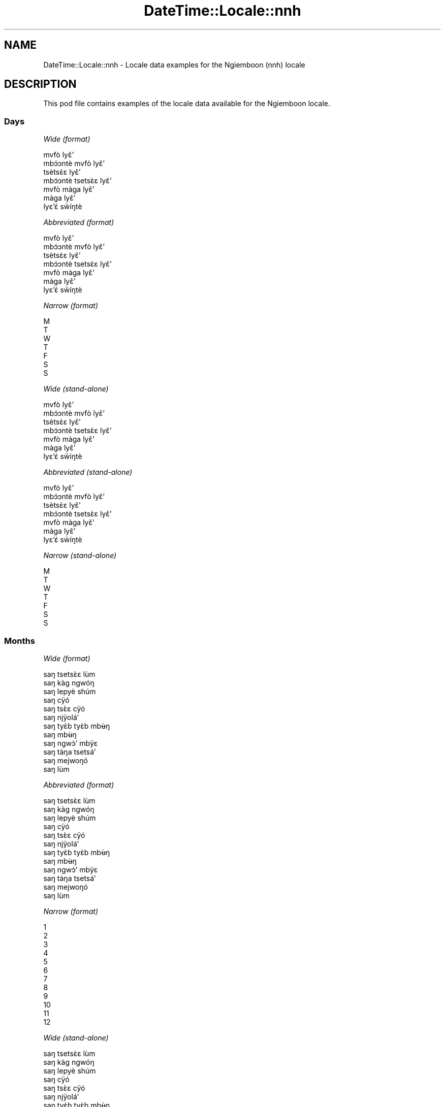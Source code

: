 .\" Automatically generated by Pod::Man 4.14 (Pod::Simple 3.40)
.\"
.\" Standard preamble:
.\" ========================================================================
.de Sp \" Vertical space (when we can't use .PP)
.if t .sp .5v
.if n .sp
..
.de Vb \" Begin verbatim text
.ft CW
.nf
.ne \\$1
..
.de Ve \" End verbatim text
.ft R
.fi
..
.\" Set up some character translations and predefined strings.  \*(-- will
.\" give an unbreakable dash, \*(PI will give pi, \*(L" will give a left
.\" double quote, and \*(R" will give a right double quote.  \*(C+ will
.\" give a nicer C++.  Capital omega is used to do unbreakable dashes and
.\" therefore won't be available.  \*(C` and \*(C' expand to `' in nroff,
.\" nothing in troff, for use with C<>.
.tr \(*W-
.ds C+ C\v'-.1v'\h'-1p'\s-2+\h'-1p'+\s0\v'.1v'\h'-1p'
.ie n \{\
.    ds -- \(*W-
.    ds PI pi
.    if (\n(.H=4u)&(1m=24u) .ds -- \(*W\h'-12u'\(*W\h'-12u'-\" diablo 10 pitch
.    if (\n(.H=4u)&(1m=20u) .ds -- \(*W\h'-12u'\(*W\h'-8u'-\"  diablo 12 pitch
.    ds L" ""
.    ds R" ""
.    ds C` ""
.    ds C' ""
'br\}
.el\{\
.    ds -- \|\(em\|
.    ds PI \(*p
.    ds L" ``
.    ds R" ''
.    ds C`
.    ds C'
'br\}
.\"
.\" Escape single quotes in literal strings from groff's Unicode transform.
.ie \n(.g .ds Aq \(aq
.el       .ds Aq '
.\"
.\" If the F register is >0, we'll generate index entries on stderr for
.\" titles (.TH), headers (.SH), subsections (.SS), items (.Ip), and index
.\" entries marked with X<> in POD.  Of course, you'll have to process the
.\" output yourself in some meaningful fashion.
.\"
.\" Avoid warning from groff about undefined register 'F'.
.de IX
..
.nr rF 0
.if \n(.g .if rF .nr rF 1
.if (\n(rF:(\n(.g==0)) \{\
.    if \nF \{\
.        de IX
.        tm Index:\\$1\t\\n%\t"\\$2"
..
.        if !\nF==2 \{\
.            nr % 0
.            nr F 2
.        \}
.    \}
.\}
.rr rF
.\" ========================================================================
.\"
.IX Title "DateTime::Locale::nnh 3"
.TH DateTime::Locale::nnh 3 "2020-07-03" "perl v5.32.0" "User Contributed Perl Documentation"
.\" For nroff, turn off justification.  Always turn off hyphenation; it makes
.\" way too many mistakes in technical documents.
.if n .ad l
.nh
.SH "NAME"
DateTime::Locale::nnh \- Locale data examples for the Ngiemboon (nnh) locale
.SH "DESCRIPTION"
.IX Header "DESCRIPTION"
This pod file contains examples of the locale data available for the
Ngiemboon locale.
.SS "Days"
.IX Subsection "Days"
\fIWide (format)\fR
.IX Subsection "Wide (format)"
.PP
.Vb 7
\&  mvfò lyɛ̌ʼ
\&  mbɔ́ɔntè mvfò lyɛ̌ʼ
\&  tsètsɛ̀ɛ lyɛ̌ʼ
\&  mbɔ́ɔntè tsetsɛ̀ɛ lyɛ̌ʼ
\&  mvfò màga lyɛ̌ʼ
\&  màga lyɛ̌ʼ
\&  lyɛʼɛ́ sẅíŋtè
.Ve
.PP
\fIAbbreviated (format)\fR
.IX Subsection "Abbreviated (format)"
.PP
.Vb 7
\&  mvfò lyɛ̌ʼ
\&  mbɔ́ɔntè mvfò lyɛ̌ʼ
\&  tsètsɛ̀ɛ lyɛ̌ʼ
\&  mbɔ́ɔntè tsetsɛ̀ɛ lyɛ̌ʼ
\&  mvfò màga lyɛ̌ʼ
\&  màga lyɛ̌ʼ
\&  lyɛʼɛ́ sẅíŋtè
.Ve
.PP
\fINarrow (format)\fR
.IX Subsection "Narrow (format)"
.PP
.Vb 7
\&  M
\&  T
\&  W
\&  T
\&  F
\&  S
\&  S
.Ve
.PP
\fIWide (stand-alone)\fR
.IX Subsection "Wide (stand-alone)"
.PP
.Vb 7
\&  mvfò lyɛ̌ʼ
\&  mbɔ́ɔntè mvfò lyɛ̌ʼ
\&  tsètsɛ̀ɛ lyɛ̌ʼ
\&  mbɔ́ɔntè tsetsɛ̀ɛ lyɛ̌ʼ
\&  mvfò màga lyɛ̌ʼ
\&  màga lyɛ̌ʼ
\&  lyɛʼɛ́ sẅíŋtè
.Ve
.PP
\fIAbbreviated (stand-alone)\fR
.IX Subsection "Abbreviated (stand-alone)"
.PP
.Vb 7
\&  mvfò lyɛ̌ʼ
\&  mbɔ́ɔntè mvfò lyɛ̌ʼ
\&  tsètsɛ̀ɛ lyɛ̌ʼ
\&  mbɔ́ɔntè tsetsɛ̀ɛ lyɛ̌ʼ
\&  mvfò màga lyɛ̌ʼ
\&  màga lyɛ̌ʼ
\&  lyɛʼɛ́ sẅíŋtè
.Ve
.PP
\fINarrow (stand-alone)\fR
.IX Subsection "Narrow (stand-alone)"
.PP
.Vb 7
\&  M
\&  T
\&  W
\&  T
\&  F
\&  S
\&  S
.Ve
.SS "Months"
.IX Subsection "Months"
\fIWide (format)\fR
.IX Subsection "Wide (format)"
.PP
.Vb 12
\&  saŋ tsetsɛ̀ɛ lùm
\&  saŋ kàg ngwóŋ
\&  saŋ lepyè shúm
\&  saŋ cÿó
\&  saŋ tsɛ̀ɛ cÿó
\&  saŋ njÿoláʼ
\&  saŋ tyɛ̀b tyɛ̀b mbʉ̀ŋ
\&  saŋ mbʉ̀ŋ
\&  saŋ ngwɔ̀ʼ mbÿɛ
\&  saŋ tàŋa tsetsáʼ
\&  saŋ mejwoŋó
\&  saŋ lùm
.Ve
.PP
\fIAbbreviated (format)\fR
.IX Subsection "Abbreviated (format)"
.PP
.Vb 12
\&  saŋ tsetsɛ̀ɛ lùm
\&  saŋ kàg ngwóŋ
\&  saŋ lepyè shúm
\&  saŋ cÿó
\&  saŋ tsɛ̀ɛ cÿó
\&  saŋ njÿoláʼ
\&  saŋ tyɛ̀b tyɛ̀b mbʉ̀ŋ
\&  saŋ mbʉ̀ŋ
\&  saŋ ngwɔ̀ʼ mbÿɛ
\&  saŋ tàŋa tsetsáʼ
\&  saŋ mejwoŋó
\&  saŋ lùm
.Ve
.PP
\fINarrow (format)\fR
.IX Subsection "Narrow (format)"
.PP
.Vb 12
\&  1
\&  2
\&  3
\&  4
\&  5
\&  6
\&  7
\&  8
\&  9
\&  10
\&  11
\&  12
.Ve
.PP
\fIWide (stand-alone)\fR
.IX Subsection "Wide (stand-alone)"
.PP
.Vb 12
\&  saŋ tsetsɛ̀ɛ lùm
\&  saŋ kàg ngwóŋ
\&  saŋ lepyè shúm
\&  saŋ cÿó
\&  saŋ tsɛ̀ɛ cÿó
\&  saŋ njÿoláʼ
\&  saŋ tyɛ̀b tyɛ̀b mbʉ̀ŋ
\&  saŋ mbʉ̀ŋ
\&  saŋ ngwɔ̀ʼ mbÿɛ
\&  saŋ tàŋa tsetsáʼ
\&  saŋ mejwoŋó
\&  saŋ lùm
.Ve
.PP
\fIAbbreviated (stand-alone)\fR
.IX Subsection "Abbreviated (stand-alone)"
.PP
.Vb 12
\&  saŋ tsetsɛ̀ɛ lùm
\&  saŋ kàg ngwóŋ
\&  saŋ lepyè shúm
\&  saŋ cÿó
\&  saŋ tsɛ̀ɛ cÿó
\&  saŋ njÿoláʼ
\&  saŋ tyɛ̀b tyɛ̀b mbʉ̀ŋ
\&  saŋ mbʉ̀ŋ
\&  saŋ ngwɔ̀ʼ mbÿɛ
\&  saŋ tàŋa tsetsáʼ
\&  saŋ mejwoŋó
\&  saŋ lùm
.Ve
.PP
\fINarrow (stand-alone)\fR
.IX Subsection "Narrow (stand-alone)"
.PP
.Vb 12
\&  1
\&  2
\&  3
\&  4
\&  5
\&  6
\&  7
\&  8
\&  9
\&  10
\&  11
\&  12
.Ve
.SS "Quarters"
.IX Subsection "Quarters"
\fIWide (format)\fR
.IX Subsection "Wide (format)"
.PP
.Vb 4
\&  Q1
\&  Q2
\&  Q3
\&  Q4
.Ve
.PP
\fIAbbreviated (format)\fR
.IX Subsection "Abbreviated (format)"
.PP
.Vb 4
\&  Q1
\&  Q2
\&  Q3
\&  Q4
.Ve
.PP
\fINarrow (format)\fR
.IX Subsection "Narrow (format)"
.PP
.Vb 4
\&  1
\&  2
\&  3
\&  4
.Ve
.PP
\fIWide (stand-alone)\fR
.IX Subsection "Wide (stand-alone)"
.PP
.Vb 4
\&  Q1
\&  Q2
\&  Q3
\&  Q4
.Ve
.PP
\fIAbbreviated (stand-alone)\fR
.IX Subsection "Abbreviated (stand-alone)"
.PP
.Vb 4
\&  Q1
\&  Q2
\&  Q3
\&  Q4
.Ve
.PP
\fINarrow (stand-alone)\fR
.IX Subsection "Narrow (stand-alone)"
.PP
.Vb 4
\&  1
\&  2
\&  3
\&  4
.Ve
.SS "Eras"
.IX Subsection "Eras"
\fIWide (format)\fR
.IX Subsection "Wide (format)"
.PP
.Vb 2
\&  mé zyé Yěsô
\&  mé gÿo ńzyé Yěsô
.Ve
.PP
\fIAbbreviated (format)\fR
.IX Subsection "Abbreviated (format)"
.PP
.Vb 2
\&  m.z.Y.
\&  m.g.n.Y.
.Ve
.PP
\fINarrow (format)\fR
.IX Subsection "Narrow (format)"
.PP
.Vb 2
\&  m.z.Y.
\&  m.g.n.Y.
.Ve
.SS "Date Formats"
.IX Subsection "Date Formats"
\fIFull\fR
.IX Subsection "Full"
.PP
.Vb 3
\&   2008\-02\-05T18:30:30 = mbɔ́ɔntè mvfò lyɛ̌ʼ , lyɛ̌ʼ 5 na saŋ kàg ngwóŋ, 2008
\&   1995\-12\-22T09:05:02 = mvfò màga lyɛ̌ʼ , lyɛ̌ʼ 22 na saŋ lùm, 1995
\&  \-0010\-09\-15T04:44:23 = màga lyɛ̌ʼ , lyɛ̌ʼ 15 na saŋ ngwɔ̀ʼ mbÿɛ, \-10
.Ve
.PP
\fILong\fR
.IX Subsection "Long"
.PP
.Vb 3
\&   2008\-02\-05T18:30:30 = lyɛ̌ʼ 5 na saŋ kàg ngwóŋ, 2008
\&   1995\-12\-22T09:05:02 = lyɛ̌ʼ 22 na saŋ lùm, 1995
\&  \-0010\-09\-15T04:44:23 = lyɛ̌ʼ 15 na saŋ ngwɔ̀ʼ mbÿɛ, \-10
.Ve
.PP
\fIMedium\fR
.IX Subsection "Medium"
.PP
.Vb 3
\&   2008\-02\-05T18:30:30 = 5 saŋ kàg ngwóŋ, 2008
\&   1995\-12\-22T09:05:02 = 22 saŋ lùm, 1995
\&  \-0010\-09\-15T04:44:23 = 15 saŋ ngwɔ̀ʼ mbÿɛ, \-10
.Ve
.PP
\fIShort\fR
.IX Subsection "Short"
.PP
.Vb 3
\&   2008\-02\-05T18:30:30 = 05/02/08
\&   1995\-12\-22T09:05:02 = 22/12/95
\&  \-0010\-09\-15T04:44:23 = 15/09/\-10
.Ve
.SS "Time Formats"
.IX Subsection "Time Formats"
\fIFull\fR
.IX Subsection "Full"
.PP
.Vb 3
\&   2008\-02\-05T18:30:30 = 18:30:30 UTC
\&   1995\-12\-22T09:05:02 = 09:05:02 UTC
\&  \-0010\-09\-15T04:44:23 = 04:44:23 UTC
.Ve
.PP
\fILong\fR
.IX Subsection "Long"
.PP
.Vb 3
\&   2008\-02\-05T18:30:30 = 18:30:30 UTC
\&   1995\-12\-22T09:05:02 = 09:05:02 UTC
\&  \-0010\-09\-15T04:44:23 = 04:44:23 UTC
.Ve
.PP
\fIMedium\fR
.IX Subsection "Medium"
.PP
.Vb 3
\&   2008\-02\-05T18:30:30 = 18:30:30
\&   1995\-12\-22T09:05:02 = 09:05:02
\&  \-0010\-09\-15T04:44:23 = 04:44:23
.Ve
.PP
\fIShort\fR
.IX Subsection "Short"
.PP
.Vb 3
\&   2008\-02\-05T18:30:30 = 18:30
\&   1995\-12\-22T09:05:02 = 09:05
\&  \-0010\-09\-15T04:44:23 = 04:44
.Ve
.SS "Datetime Formats"
.IX Subsection "Datetime Formats"
\fIFull\fR
.IX Subsection "Full"
.PP
.Vb 3
\&   2008\-02\-05T18:30:30 = mbɔ́ɔntè mvfò lyɛ̌ʼ , lyɛ̌ʼ 5 na saŋ kàg ngwóŋ, 2008,18:30:30 UTC
\&   1995\-12\-22T09:05:02 = mvfò màga lyɛ̌ʼ , lyɛ̌ʼ 22 na saŋ lùm, 1995,09:05:02 UTC
\&  \-0010\-09\-15T04:44:23 = màga lyɛ̌ʼ , lyɛ̌ʼ 15 na saŋ ngwɔ̀ʼ mbÿɛ, \-10,04:44:23 UTC
.Ve
.PP
\fILong\fR
.IX Subsection "Long"
.PP
.Vb 3
\&   2008\-02\-05T18:30:30 = lyɛ̌ʼ 5 na saŋ kàg ngwóŋ, 2008, 18:30:30 UTC
\&   1995\-12\-22T09:05:02 = lyɛ̌ʼ 22 na saŋ lùm, 1995, 09:05:02 UTC
\&  \-0010\-09\-15T04:44:23 = lyɛ̌ʼ 15 na saŋ ngwɔ̀ʼ mbÿɛ, \-10, 04:44:23 UTC
.Ve
.PP
\fIMedium\fR
.IX Subsection "Medium"
.PP
.Vb 3
\&   2008\-02\-05T18:30:30 = 5 saŋ kàg ngwóŋ, 2008 18:30:30
\&   1995\-12\-22T09:05:02 = 22 saŋ lùm, 1995 09:05:02
\&  \-0010\-09\-15T04:44:23 = 15 saŋ ngwɔ̀ʼ mbÿɛ, \-10 04:44:23
.Ve
.PP
\fIShort\fR
.IX Subsection "Short"
.PP
.Vb 3
\&   2008\-02\-05T18:30:30 = 05/02/08 18:30
\&   1995\-12\-22T09:05:02 = 22/12/95 09:05
\&  \-0010\-09\-15T04:44:23 = 15/09/\-10 04:44
.Ve
.SS "Available Formats"
.IX Subsection "Available Formats"
\fIBh (h B)\fR
.IX Subsection "Bh (h B)"
.PP
.Vb 3
\&   2008\-02\-05T18:30:30 = 6 B
\&   1995\-12\-22T09:05:02 = 9 B
\&  \-0010\-09\-15T04:44:23 = 4 B
.Ve
.PP
\fIBhm (h:mm B)\fR
.IX Subsection "Bhm (h:mm B)"
.PP
.Vb 3
\&   2008\-02\-05T18:30:30 = 6:30 B
\&   1995\-12\-22T09:05:02 = 9:05 B
\&  \-0010\-09\-15T04:44:23 = 4:44 B
.Ve
.PP
\fIBhms (h:mm:ss B)\fR
.IX Subsection "Bhms (h:mm:ss B)"
.PP
.Vb 3
\&   2008\-02\-05T18:30:30 = 6:30:30 B
\&   1995\-12\-22T09:05:02 = 9:05:02 B
\&  \-0010\-09\-15T04:44:23 = 4:44:23 B
.Ve
.PP
\fIE (ccc)\fR
.IX Subsection "E (ccc)"
.PP
.Vb 3
\&   2008\-02\-05T18:30:30 = mbɔ́ɔntè mvfò lyɛ̌ʼ
\&   1995\-12\-22T09:05:02 = mvfò màga lyɛ̌ʼ
\&  \-0010\-09\-15T04:44:23 = màga lyɛ̌ʼ
.Ve
.PP
\fIEBhm (E h:mm B)\fR
.IX Subsection "EBhm (E h:mm B)"
.PP
.Vb 3
\&   2008\-02\-05T18:30:30 = mbɔ́ɔntè mvfò lyɛ̌ʼ 6:30 B
\&   1995\-12\-22T09:05:02 = mvfò màga lyɛ̌ʼ 9:05 B
\&  \-0010\-09\-15T04:44:23 = màga lyɛ̌ʼ 4:44 B
.Ve
.PP
\fIEBhms (E h:mm:ss B)\fR
.IX Subsection "EBhms (E h:mm:ss B)"
.PP
.Vb 3
\&   2008\-02\-05T18:30:30 = mbɔ́ɔntè mvfò lyɛ̌ʼ 6:30:30 B
\&   1995\-12\-22T09:05:02 = mvfò màga lyɛ̌ʼ 9:05:02 B
\&  \-0010\-09\-15T04:44:23 = màga lyɛ̌ʼ 4:44:23 B
.Ve
.PP
\fIEHm (E HH:mm)\fR
.IX Subsection "EHm (E HH:mm)"
.PP
.Vb 3
\&   2008\-02\-05T18:30:30 = mbɔ́ɔntè mvfò lyɛ̌ʼ 18:30
\&   1995\-12\-22T09:05:02 = mvfò màga lyɛ̌ʼ 09:05
\&  \-0010\-09\-15T04:44:23 = màga lyɛ̌ʼ 04:44
.Ve
.PP
\fIEHms (E HH:mm:ss)\fR
.IX Subsection "EHms (E HH:mm:ss)"
.PP
.Vb 3
\&   2008\-02\-05T18:30:30 = mbɔ́ɔntè mvfò lyɛ̌ʼ 18:30:30
\&   1995\-12\-22T09:05:02 = mvfò màga lyɛ̌ʼ 09:05:02
\&  \-0010\-09\-15T04:44:23 = màga lyɛ̌ʼ 04:44:23
.Ve
.PP
\fIEd (d, E)\fR
.IX Subsection "Ed (d, E)"
.PP
.Vb 3
\&   2008\-02\-05T18:30:30 = 5, mbɔ́ɔntè mvfò lyɛ̌ʼ
\&   1995\-12\-22T09:05:02 = 22, mvfò màga lyɛ̌ʼ
\&  \-0010\-09\-15T04:44:23 = 15, màga lyɛ̌ʼ
.Ve
.PP
\fIEhm (E h:mm a)\fR
.IX Subsection "Ehm (E h:mm a)"
.PP
.Vb 3
\&   2008\-02\-05T18:30:30 = mbɔ́ɔntè mvfò lyɛ̌ʼ 6:30 ncwònzém
\&   1995\-12\-22T09:05:02 = mvfò màga lyɛ̌ʼ 9:05 mbaʼámbaʼ
\&  \-0010\-09\-15T04:44:23 = màga lyɛ̌ʼ 4:44 mbaʼámbaʼ
.Ve
.PP
\fIEhms (E h:mm:ss a)\fR
.IX Subsection "Ehms (E h:mm:ss a)"
.PP
.Vb 3
\&   2008\-02\-05T18:30:30 = mbɔ́ɔntè mvfò lyɛ̌ʼ 6:30:30 ncwònzém
\&   1995\-12\-22T09:05:02 = mvfò màga lyɛ̌ʼ 9:05:02 mbaʼámbaʼ
\&  \-0010\-09\-15T04:44:23 = màga lyɛ̌ʼ 4:44:23 mbaʼámbaʼ
.Ve
.PP
\fIGy (G y)\fR
.IX Subsection "Gy (G y)"
.PP
.Vb 3
\&   2008\-02\-05T18:30:30 = m.g.n.Y. 2008
\&   1995\-12\-22T09:05:02 = m.g.n.Y. 1995
\&  \-0010\-09\-15T04:44:23 = m.z.Y. \-10
.Ve
.PP
\fIGyMMM (G y \s-1MMM\s0)\fR
.IX Subsection "GyMMM (G y MMM)"
.PP
.Vb 3
\&   2008\-02\-05T18:30:30 = m.g.n.Y. 2008 saŋ kàg ngwóŋ
\&   1995\-12\-22T09:05:02 = m.g.n.Y. 1995 saŋ lùm
\&  \-0010\-09\-15T04:44:23 = m.z.Y. \-10 saŋ ngwɔ̀ʼ mbÿɛ
.Ve
.PP
\fIGyMMMEd (G y \s-1MMM\s0 d, E)\fR
.IX Subsection "GyMMMEd (G y MMM d, E)"
.PP
.Vb 3
\&   2008\-02\-05T18:30:30 = m.g.n.Y. 2008 saŋ kàg ngwóŋ 5, mbɔ́ɔntè mvfò lyɛ̌ʼ
\&   1995\-12\-22T09:05:02 = m.g.n.Y. 1995 saŋ lùm 22, mvfò màga lyɛ̌ʼ
\&  \-0010\-09\-15T04:44:23 = m.z.Y. \-10 saŋ ngwɔ̀ʼ mbÿɛ 15, màga lyɛ̌ʼ
.Ve
.PP
\fIGyMMMd (G y \s-1MMM\s0 d)\fR
.IX Subsection "GyMMMd (G y MMM d)"
.PP
.Vb 3
\&   2008\-02\-05T18:30:30 = m.g.n.Y. 2008 saŋ kàg ngwóŋ 5
\&   1995\-12\-22T09:05:02 = m.g.n.Y. 1995 saŋ lùm 22
\&  \-0010\-09\-15T04:44:23 = m.z.Y. \-10 saŋ ngwɔ̀ʼ mbÿɛ 15
.Ve
.PP
\fIH (\s-1HH\s0)\fR
.IX Subsection "H (HH)"
.PP
.Vb 3
\&   2008\-02\-05T18:30:30 = 18
\&   1995\-12\-22T09:05:02 = 09
\&  \-0010\-09\-15T04:44:23 = 04
.Ve
.PP
\fIHm (HH:mm)\fR
.IX Subsection "Hm (HH:mm)"
.PP
.Vb 3
\&   2008\-02\-05T18:30:30 = 18:30
\&   1995\-12\-22T09:05:02 = 09:05
\&  \-0010\-09\-15T04:44:23 = 04:44
.Ve
.PP
\fIHms (HH:mm:ss)\fR
.IX Subsection "Hms (HH:mm:ss)"
.PP
.Vb 3
\&   2008\-02\-05T18:30:30 = 18:30:30
\&   1995\-12\-22T09:05:02 = 09:05:02
\&  \-0010\-09\-15T04:44:23 = 04:44:23
.Ve
.PP
\fIHmsv (HH:mm:ss v)\fR
.IX Subsection "Hmsv (HH:mm:ss v)"
.PP
.Vb 3
\&   2008\-02\-05T18:30:30 = 18:30:30 UTC
\&   1995\-12\-22T09:05:02 = 09:05:02 UTC
\&  \-0010\-09\-15T04:44:23 = 04:44:23 UTC
.Ve
.PP
\fIHmv (HH:mm v)\fR
.IX Subsection "Hmv (HH:mm v)"
.PP
.Vb 3
\&   2008\-02\-05T18:30:30 = 18:30 UTC
\&   1995\-12\-22T09:05:02 = 09:05 UTC
\&  \-0010\-09\-15T04:44:23 = 04:44 UTC
.Ve
.PP
\fIM (L)\fR
.IX Subsection "M (L)"
.PP
.Vb 3
\&   2008\-02\-05T18:30:30 = 2
\&   1995\-12\-22T09:05:02 = 12
\&  \-0010\-09\-15T04:44:23 = 9
.Ve
.PP
\fIMEd (MM-dd, E)\fR
.IX Subsection "MEd (MM-dd, E)"
.PP
.Vb 3
\&   2008\-02\-05T18:30:30 = 02\-05, mbɔ́ɔntè mvfò lyɛ̌ʼ
\&   1995\-12\-22T09:05:02 = 12\-22, mvfò màga lyɛ̌ʼ
\&  \-0010\-09\-15T04:44:23 = 09\-15, màga lyɛ̌ʼ
.Ve
.PP
\fI\s-1MMM\s0 (\s-1LLL\s0)\fR
.IX Subsection "MMM (LLL)"
.PP
.Vb 3
\&   2008\-02\-05T18:30:30 = saŋ kàg ngwóŋ
\&   1995\-12\-22T09:05:02 = saŋ lùm
\&  \-0010\-09\-15T04:44:23 = saŋ ngwɔ̀ʼ mbÿɛ
.Ve
.PP
\fIMMMEd (\s-1MMM\s0 d, E)\fR
.IX Subsection "MMMEd (MMM d, E)"
.PP
.Vb 3
\&   2008\-02\-05T18:30:30 = saŋ kàg ngwóŋ 5, mbɔ́ɔntè mvfò lyɛ̌ʼ
\&   1995\-12\-22T09:05:02 = saŋ lùm 22, mvfò màga lyɛ̌ʼ
\&  \-0010\-09\-15T04:44:23 = saŋ ngwɔ̀ʼ mbÿɛ 15, màga lyɛ̌ʼ
.Ve
.PP
\fIMMMMW-count-other ('week' W 'of' \s-1MMMM\s0)\fR
.IX Subsection "MMMMW-count-other ('week' W 'of' MMMM)"
.PP
.Vb 3
\&   2008\-02\-05T18:30:30 = week 1 of saŋ kàg ngwóŋ
\&   1995\-12\-22T09:05:02 = week 3 of saŋ lùm
\&  \-0010\-09\-15T04:44:23 = week 2 of saŋ ngwɔ̀ʼ mbÿɛ
.Ve
.PP
\fIMMMMd (\s-1MMMM\s0 d)\fR
.IX Subsection "MMMMd (MMMM d)"
.PP
.Vb 3
\&   2008\-02\-05T18:30:30 = saŋ kàg ngwóŋ 5
\&   1995\-12\-22T09:05:02 = saŋ lùm 22
\&  \-0010\-09\-15T04:44:23 = saŋ ngwɔ̀ʼ mbÿɛ 15
.Ve
.PP
\fIMMMd (\s-1MMM\s0 d)\fR
.IX Subsection "MMMd (MMM d)"
.PP
.Vb 3
\&   2008\-02\-05T18:30:30 = saŋ kàg ngwóŋ 5
\&   1995\-12\-22T09:05:02 = saŋ lùm 22
\&  \-0010\-09\-15T04:44:23 = saŋ ngwɔ̀ʼ mbÿɛ 15
.Ve
.PP
\fIMd (MM-dd)\fR
.IX Subsection "Md (MM-dd)"
.PP
.Vb 3
\&   2008\-02\-05T18:30:30 = 02\-05
\&   1995\-12\-22T09:05:02 = 12\-22
\&  \-0010\-09\-15T04:44:23 = 09\-15
.Ve
.PP
\fId (d)\fR
.IX Subsection "d (d)"
.PP
.Vb 3
\&   2008\-02\-05T18:30:30 = 5
\&   1995\-12\-22T09:05:02 = 22
\&  \-0010\-09\-15T04:44:23 = 15
.Ve
.PP
\fIh (h a)\fR
.IX Subsection "h (h a)"
.PP
.Vb 3
\&   2008\-02\-05T18:30:30 = 6 ncwònzém
\&   1995\-12\-22T09:05:02 = 9 mbaʼámbaʼ
\&  \-0010\-09\-15T04:44:23 = 4 mbaʼámbaʼ
.Ve
.PP
\fIhm (h:mm a)\fR
.IX Subsection "hm (h:mm a)"
.PP
.Vb 3
\&   2008\-02\-05T18:30:30 = 6:30 ncwònzém
\&   1995\-12\-22T09:05:02 = 9:05 mbaʼámbaʼ
\&  \-0010\-09\-15T04:44:23 = 4:44 mbaʼámbaʼ
.Ve
.PP
\fIhms (h:mm:ss a)\fR
.IX Subsection "hms (h:mm:ss a)"
.PP
.Vb 3
\&   2008\-02\-05T18:30:30 = 6:30:30 ncwònzém
\&   1995\-12\-22T09:05:02 = 9:05:02 mbaʼámbaʼ
\&  \-0010\-09\-15T04:44:23 = 4:44:23 mbaʼámbaʼ
.Ve
.PP
\fIhmsv (h:mm:ss a v)\fR
.IX Subsection "hmsv (h:mm:ss a v)"
.PP
.Vb 3
\&   2008\-02\-05T18:30:30 = 6:30:30 ncwònzém UTC
\&   1995\-12\-22T09:05:02 = 9:05:02 mbaʼámbaʼ UTC
\&  \-0010\-09\-15T04:44:23 = 4:44:23 mbaʼámbaʼ UTC
.Ve
.PP
\fIhmv (h:mm a v)\fR
.IX Subsection "hmv (h:mm a v)"
.PP
.Vb 3
\&   2008\-02\-05T18:30:30 = 6:30 ncwònzém UTC
\&   1995\-12\-22T09:05:02 = 9:05 mbaʼámbaʼ UTC
\&  \-0010\-09\-15T04:44:23 = 4:44 mbaʼámbaʼ UTC
.Ve
.PP
\fIms (mm:ss)\fR
.IX Subsection "ms (mm:ss)"
.PP
.Vb 3
\&   2008\-02\-05T18:30:30 = 30:30
\&   1995\-12\-22T09:05:02 = 05:02
\&  \-0010\-09\-15T04:44:23 = 44:23
.Ve
.PP
\fIy (y)\fR
.IX Subsection "y (y)"
.PP
.Vb 3
\&   2008\-02\-05T18:30:30 = 2008
\&   1995\-12\-22T09:05:02 = 1995
\&  \-0010\-09\-15T04:44:23 = \-10
.Ve
.PP
\fIyM (y\-MM)\fR
.IX Subsection "yM (y-MM)"
.PP
.Vb 3
\&   2008\-02\-05T18:30:30 = 2008\-02
\&   1995\-12\-22T09:05:02 = 1995\-12
\&  \-0010\-09\-15T04:44:23 = \-10\-09
.Ve
.PP
\fIyMEd (E , 'lyɛ'̌ʼ d 'na' M, y)\fR
.IX Subsection "yMEd (E , 'lyɛ'̌ʼ d 'na' M, y)"
.PP
.Vb 3
\&   2008\-02\-05T18:30:30 = mbɔ́ɔntè mvfò lyɛ̌ʼ , lyɛ̌ʼ 5 na 2, 2008
\&   1995\-12\-22T09:05:02 = mvfò màga lyɛ̌ʼ , lyɛ̌ʼ 22 na 12, 1995
\&  \-0010\-09\-15T04:44:23 = màga lyɛ̌ʼ , lyɛ̌ʼ 15 na 9, \-10
.Ve
.PP
\fIyMMM (\s-1MMM\s0 y)\fR
.IX Subsection "yMMM (MMM y)"
.PP
.Vb 3
\&   2008\-02\-05T18:30:30 = saŋ kàg ngwóŋ 2008
\&   1995\-12\-22T09:05:02 = saŋ lùm 1995
\&  \-0010\-09\-15T04:44:23 = saŋ ngwɔ̀ʼ mbÿɛ \-10
.Ve
.PP
\fIyMMMEd (E , 'lyɛ'̌ʼ d 'na' \s-1MMM,\s0 y)\fR
.IX Subsection "yMMMEd (E , 'lyɛ'̌ʼ d 'na' MMM, y)"
.PP
.Vb 3
\&   2008\-02\-05T18:30:30 = mbɔ́ɔntè mvfò lyɛ̌ʼ , lyɛ̌ʼ 5 na saŋ kàg ngwóŋ, 2008
\&   1995\-12\-22T09:05:02 = mvfò màga lyɛ̌ʼ , lyɛ̌ʼ 22 na saŋ lùm, 1995
\&  \-0010\-09\-15T04:44:23 = màga lyɛ̌ʼ , lyɛ̌ʼ 15 na saŋ ngwɔ̀ʼ mbÿɛ, \-10
.Ve
.PP
\fIyMMMM (y \s-1MMMM\s0)\fR
.IX Subsection "yMMMM (y MMMM)"
.PP
.Vb 3
\&   2008\-02\-05T18:30:30 = 2008 saŋ kàg ngwóŋ
\&   1995\-12\-22T09:05:02 = 1995 saŋ lùm
\&  \-0010\-09\-15T04:44:23 = \-10 saŋ ngwɔ̀ʼ mbÿɛ
.Ve
.PP
\fIyMMMd ('lyɛ'̌ʼ d 'na' \s-1MMMM,\s0 y)\fR
.IX Subsection "yMMMd ('lyɛ'̌ʼ d 'na' MMMM, y)"
.PP
.Vb 3
\&   2008\-02\-05T18:30:30 = lyɛ̌ʼ 5 na saŋ kàg ngwóŋ, 2008
\&   1995\-12\-22T09:05:02 = lyɛ̌ʼ 22 na saŋ lùm, 1995
\&  \-0010\-09\-15T04:44:23 = lyɛ̌ʼ 15 na saŋ ngwɔ̀ʼ mbÿɛ, \-10
.Ve
.PP
\fIyMd (d/M/y)\fR
.IX Subsection "yMd (d/M/y)"
.PP
.Vb 3
\&   2008\-02\-05T18:30:30 = 5/2/2008
\&   1995\-12\-22T09:05:02 = 22/12/1995
\&  \-0010\-09\-15T04:44:23 = 15/9/\-10
.Ve
.PP
\fIyQQQ (y \s-1QQQ\s0)\fR
.IX Subsection "yQQQ (y QQQ)"
.PP
.Vb 3
\&   2008\-02\-05T18:30:30 = 2008 Q1
\&   1995\-12\-22T09:05:02 = 1995 Q4
\&  \-0010\-09\-15T04:44:23 = \-10 Q3
.Ve
.PP
\fIyQQQQ (y \s-1QQQQ\s0)\fR
.IX Subsection "yQQQQ (y QQQQ)"
.PP
.Vb 3
\&   2008\-02\-05T18:30:30 = 2008 Q1
\&   1995\-12\-22T09:05:02 = 1995 Q4
\&  \-0010\-09\-15T04:44:23 = \-10 Q3
.Ve
.PP
\fIyw-count-other ('week' w 'of' Y)\fR
.IX Subsection "yw-count-other ('week' w 'of' Y)"
.PP
.Vb 3
\&   2008\-02\-05T18:30:30 = week 6 of 2008
\&   1995\-12\-22T09:05:02 = week 51 of 1995
\&  \-0010\-09\-15T04:44:23 = week 37 of \-10
.Ve
.SS "Miscellaneous"
.IX Subsection "Miscellaneous"
\fIPrefers 24 hour time?\fR
.IX Subsection "Prefers 24 hour time?"
.PP
Yes
.PP
\fILocal first day of the week\fR
.IX Subsection "Local first day of the week"
.PP
1 (mvfò lyɛ̌ʼ)
.SH "SUPPORT"
.IX Header "SUPPORT"
See DateTime::Locale.
